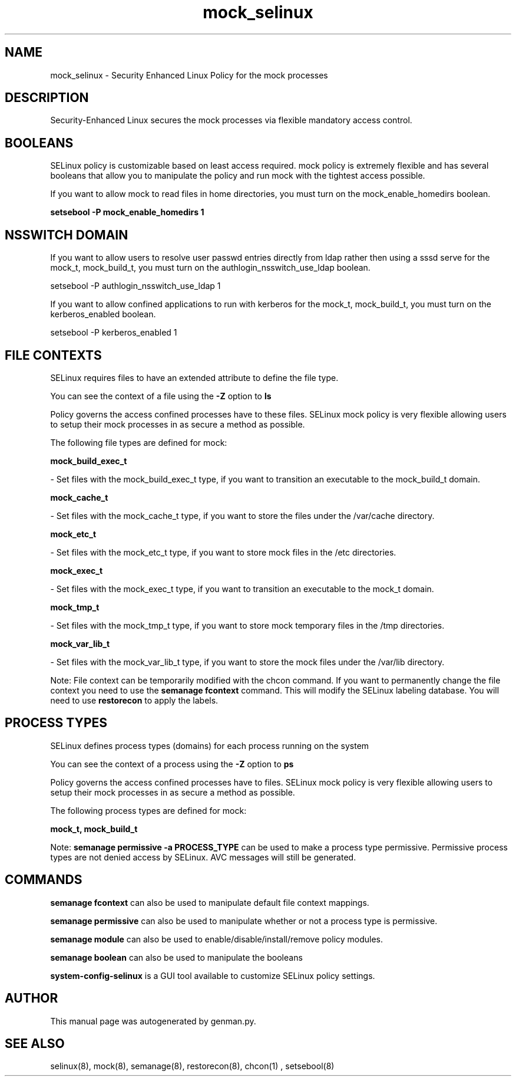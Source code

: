 .TH  "mock_selinux"  "8"  "mock" "dwalsh@redhat.com" "mock SELinux Policy documentation"
.SH "NAME"
mock_selinux \- Security Enhanced Linux Policy for the mock processes
.SH "DESCRIPTION"

Security-Enhanced Linux secures the mock processes via flexible mandatory access
control.  

.SH BOOLEANS
SELinux policy is customizable based on least access required.  mock policy is extremely flexible and has several booleans that allow you to manipulate the policy and run mock with the tightest access possible.


.PP
If you want to allow mock to read files in home directories, you must turn on the mock_enable_homedirs boolean.

.EX
.B setsebool -P mock_enable_homedirs 1
.EE

.SH NSSWITCH DOMAIN

.PP
If you want to allow users to resolve user passwd entries directly from ldap rather then using a sssd serve for the mock_t, mock_build_t, you must turn on the authlogin_nsswitch_use_ldap boolean.

.EX
setsebool -P authlogin_nsswitch_use_ldap 1
.EE

.PP
If you want to allow confined applications to run with kerberos for the mock_t, mock_build_t, you must turn on the kerberos_enabled boolean.

.EX
setsebool -P kerberos_enabled 1
.EE

.SH FILE CONTEXTS
SELinux requires files to have an extended attribute to define the file type. 
.PP
You can see the context of a file using the \fB\-Z\fP option to \fBls\bP
.PP
Policy governs the access confined processes have to these files. 
SELinux mock policy is very flexible allowing users to setup their mock processes in as secure a method as possible.
.PP 
The following file types are defined for mock:


.EX
.PP
.B mock_build_exec_t 
.EE

- Set files with the mock_build_exec_t type, if you want to transition an executable to the mock_build_t domain.


.EX
.PP
.B mock_cache_t 
.EE

- Set files with the mock_cache_t type, if you want to store the files under the /var/cache directory.


.EX
.PP
.B mock_etc_t 
.EE

- Set files with the mock_etc_t type, if you want to store mock files in the /etc directories.


.EX
.PP
.B mock_exec_t 
.EE

- Set files with the mock_exec_t type, if you want to transition an executable to the mock_t domain.


.EX
.PP
.B mock_tmp_t 
.EE

- Set files with the mock_tmp_t type, if you want to store mock temporary files in the /tmp directories.


.EX
.PP
.B mock_var_lib_t 
.EE

- Set files with the mock_var_lib_t type, if you want to store the mock files under the /var/lib directory.


.PP
Note: File context can be temporarily modified with the chcon command.  If you want to permanently change the file context you need to use the 
.B semanage fcontext 
command.  This will modify the SELinux labeling database.  You will need to use
.B restorecon
to apply the labels.

.SH PROCESS TYPES
SELinux defines process types (domains) for each process running on the system
.PP
You can see the context of a process using the \fB\-Z\fP option to \fBps\bP
.PP
Policy governs the access confined processes have to files. 
SELinux mock policy is very flexible allowing users to setup their mock processes in as secure a method as possible.
.PP 
The following process types are defined for mock:

.EX
.B mock_t, mock_build_t 
.EE
.PP
Note: 
.B semanage permissive -a PROCESS_TYPE 
can be used to make a process type permissive. Permissive process types are not denied access by SELinux. AVC messages will still be generated.

.SH "COMMANDS"
.B semanage fcontext
can also be used to manipulate default file context mappings.
.PP
.B semanage permissive
can also be used to manipulate whether or not a process type is permissive.
.PP
.B semanage module
can also be used to enable/disable/install/remove policy modules.

.B semanage boolean
can also be used to manipulate the booleans

.PP
.B system-config-selinux 
is a GUI tool available to customize SELinux policy settings.

.SH AUTHOR	
This manual page was autogenerated by genman.py.

.SH "SEE ALSO"
selinux(8), mock(8), semanage(8), restorecon(8), chcon(1)
, setsebool(8)